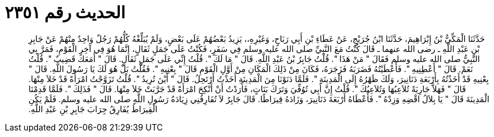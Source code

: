 
= الحديث رقم ٢٣٥١

[quote.hadith]
حَدَّثَنَا الْمَكِّيُّ بْنُ إِبْرَاهِيمَ، حَدَّثَنَا ابْنُ جُرَيْجٍ، عَنْ عَطَاءِ بْنِ أَبِي رَبَاحٍ، وَغَيْرِهِ،، يَزِيدُ بَعْضُهُمْ عَلَى بَعْضٍ، وَلَمْ يُبَلِّغْهُ كُلُّهُمْ رَجُلٌ وَاحِدٌ مِنْهُمْ عَنْ جَابِرِ بْنِ عَبْدِ اللَّهِ ـ رضى الله عنهما ـ قَالَ كُنْتُ مَعَ النَّبِيِّ صلى الله عليه وسلم فِي سَفَرٍ، فَكُنْتُ عَلَى جَمَلٍ ثَفَالٍ، إِنَّمَا هُوَ فِي آخِرِ الْقَوْمِ، فَمَرَّ بِي النَّبِيُّ صلى الله عليه وسلم فَقَالَ ‏"‏ مَنْ هَذَا ‏"‏‏.‏ قُلْتُ جَابِرُ بْنُ عَبْدِ اللَّهِ‏.‏ قَالَ ‏"‏ مَا لَكَ ‏"‏‏.‏ قُلْتُ إِنِّي عَلَى جَمَلٍ ثَفَالٍ‏.‏ قَالَ ‏"‏ أَمَعَكَ قَضِيبٌ ‏"‏‏.‏ قُلْتُ نَعَمْ‏.‏ قَالَ ‏"‏ أَعْطِنِيهِ ‏"‏‏.‏ فَأَعْطَيْتُهُ فَضَرَبَهُ فَزَجَرَهُ، فَكَانَ مِنْ ذَلِكَ الْمَكَانِ مِنْ أَوَّلِ الْقَوْمِ قَالَ ‏"‏ بِعْنِيهِ ‏"‏‏.‏ فَقُلْتُ بَلْ هُوَ لَكَ يَا رَسُولَ اللَّهِ‏.‏ قَالَ ‏"‏ بِعْنِيهِ قَدْ أَخَذْتُهُ بِأَرْبَعَةِ دَنَانِيرَ، وَلَكَ ظَهْرُهُ إِلَى الْمَدِينَةِ ‏"‏‏.‏ فَلَمَّا دَنَوْنَا مِنَ الْمَدِينَةِ أَخَذْتُ أَرْتَحِلُ‏.‏ قَالَ ‏"‏ أَيْنَ تُرِيدُ ‏"‏‏.‏ قُلْتُ تَزَوَّجْتُ امْرَأَةً قَدْ خَلاَ مِنْهَا‏.‏ قَالَ ‏"‏ فَهَلاَّ جَارِيَةً تُلاَعِبُهَا وَتُلاَعِبُكَ ‏"‏‏.‏ قُلْتُ إِنَّ أَبِي تُوُفِّيَ وَتَرَكَ بَنَاتٍ، فَأَرَدْتُ أَنْ أَنْكِحَ امْرَأَةً قَدْ جَرَّبَتْ خَلاَ مِنْهَا‏.‏ قَالَ ‏"‏ فَذَلِكَ ‏"‏‏.‏ فَلَمَّا قَدِمْنَا الْمَدِينَةَ قَالَ ‏"‏ يَا بِلاَلُ اقْضِهِ وَزِدْهُ ‏"‏‏.‏ فَأَعْطَاهُ أَرْبَعَةَ دَنَانِيرَ، وَزَادَهُ قِيرَاطًا‏.‏ قَالَ جَابِرٌ لاَ تُفَارِقُنِي زِيَادَةُ رَسُولِ اللَّهِ صلى الله عليه وسلم‏.‏ فَلَمْ يَكُنِ الْقِيرَاطُ يُفَارِقُ جِرَابَ جَابِرِ بْنِ عَبْدِ اللَّهِ‏.‏